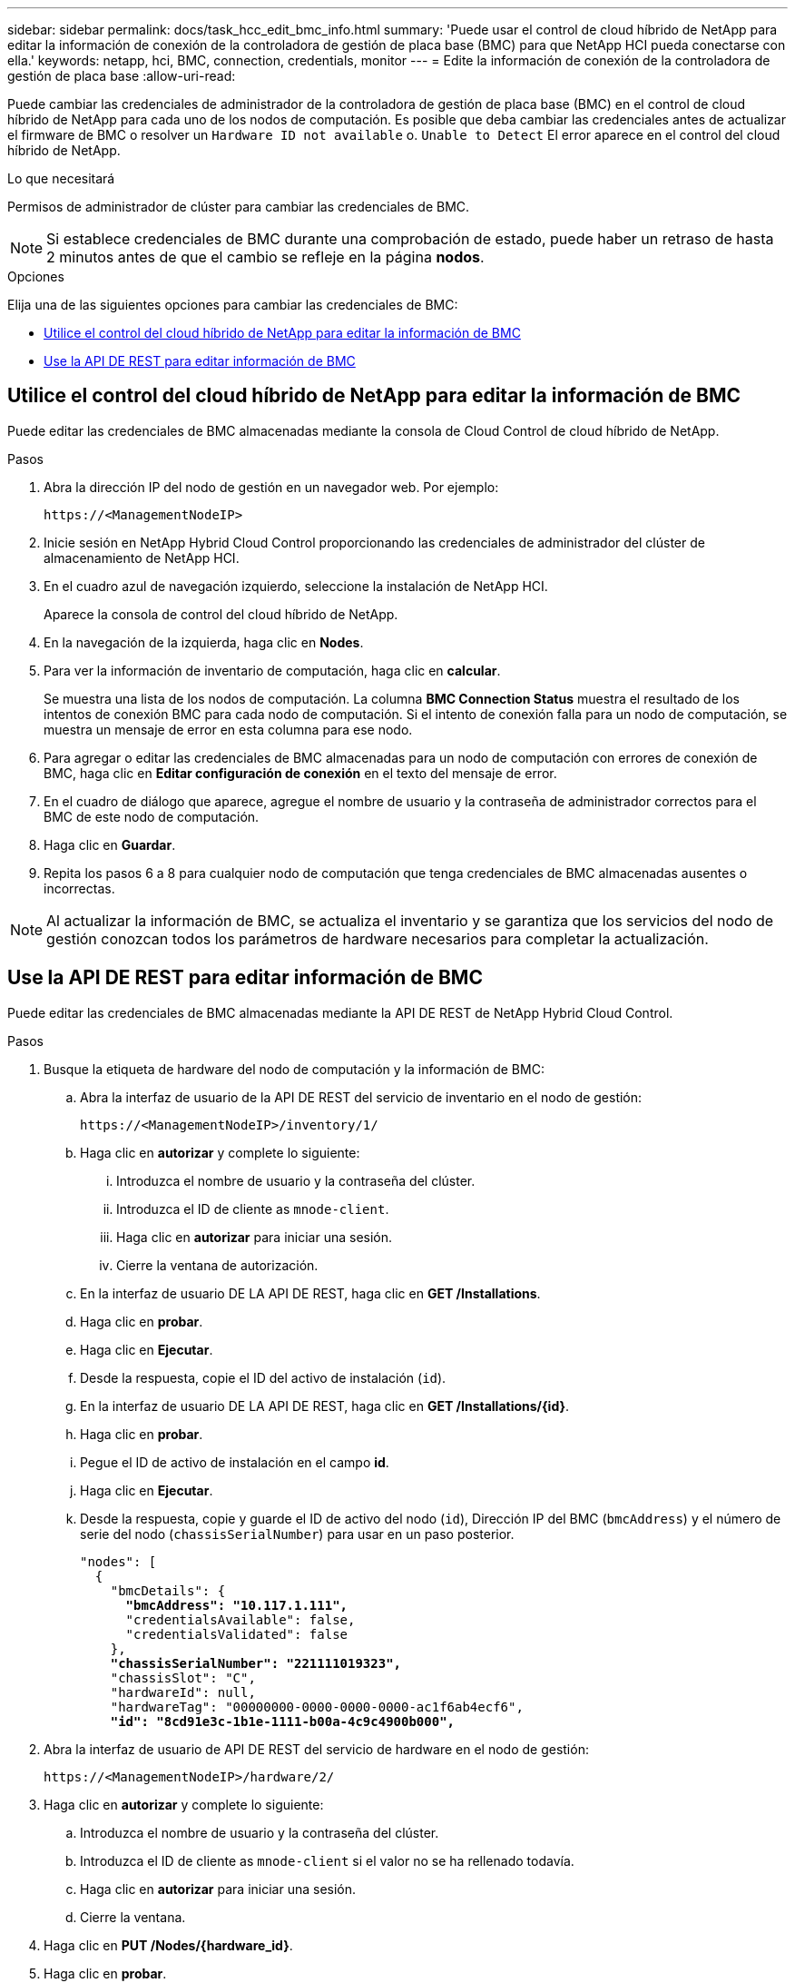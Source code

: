 ---
sidebar: sidebar 
permalink: docs/task_hcc_edit_bmc_info.html 
summary: 'Puede usar el control de cloud híbrido de NetApp para editar la información de conexión de la controladora de gestión de placa base (BMC) para que NetApp HCI pueda conectarse con ella.' 
keywords: netapp, hci, BMC, connection, credentials, monitor 
---
= Edite la información de conexión de la controladora de gestión de placa base
:allow-uri-read: 


[role="lead"]
Puede cambiar las credenciales de administrador de la controladora de gestión de placa base (BMC) en el control de cloud híbrido de NetApp para cada uno de los nodos de computación. Es posible que deba cambiar las credenciales antes de actualizar el firmware de BMC o resolver un `Hardware ID not available` o. `Unable to Detect` El error aparece en el control del cloud híbrido de NetApp.

.Lo que necesitará
Permisos de administrador de clúster para cambiar las credenciales de BMC.


NOTE: Si establece credenciales de BMC durante una comprobación de estado, puede haber un retraso de hasta 2 minutos antes de que el cambio se refleje en la página *nodos*.

.Opciones
Elija una de las siguientes opciones para cambiar las credenciales de BMC:

* <<Utilice el control del cloud híbrido de NetApp para editar la información de BMC>>
* <<Use la API DE REST para editar información de BMC>>




== Utilice el control del cloud híbrido de NetApp para editar la información de BMC

Puede editar las credenciales de BMC almacenadas mediante la consola de Cloud Control de cloud híbrido de NetApp.

.Pasos
. Abra la dirección IP del nodo de gestión en un navegador web. Por ejemplo:
+
[listing]
----
https://<ManagementNodeIP>
----
. Inicie sesión en NetApp Hybrid Cloud Control proporcionando las credenciales de administrador del clúster de almacenamiento de NetApp HCI.
. En el cuadro azul de navegación izquierdo, seleccione la instalación de NetApp HCI.
+
Aparece la consola de control del cloud híbrido de NetApp.

. En la navegación de la izquierda, haga clic en *Nodes*.
. Para ver la información de inventario de computación, haga clic en *calcular*.
+
Se muestra una lista de los nodos de computación. La columna *BMC Connection Status* muestra el resultado de los intentos de conexión BMC para cada nodo de computación. Si el intento de conexión falla para un nodo de computación, se muestra un mensaje de error en esta columna para ese nodo.

. Para agregar o editar las credenciales de BMC almacenadas para un nodo de computación con errores de conexión de BMC, haga clic en *Editar configuración de conexión* en el texto del mensaje de error.
. En el cuadro de diálogo que aparece, agregue el nombre de usuario y la contraseña de administrador correctos para el BMC de este nodo de computación.
. Haga clic en *Guardar*.
. Repita los pasos 6 a 8 para cualquier nodo de computación que tenga credenciales de BMC almacenadas ausentes o incorrectas.



NOTE: Al actualizar la información de BMC, se actualiza el inventario y se garantiza que los servicios del nodo de gestión conozcan todos los parámetros de hardware necesarios para completar la actualización.



== Use la API DE REST para editar información de BMC

Puede editar las credenciales de BMC almacenadas mediante la API DE REST de NetApp Hybrid Cloud Control.

.Pasos
. Busque la etiqueta de hardware del nodo de computación y la información de BMC:
+
.. Abra la interfaz de usuario de la API DE REST del servicio de inventario en el nodo de gestión:
+
[listing]
----
https://<ManagementNodeIP>/inventory/1/
----
.. Haga clic en *autorizar* y complete lo siguiente:
+
... Introduzca el nombre de usuario y la contraseña del clúster.
... Introduzca el ID de cliente as `mnode-client`.
... Haga clic en *autorizar* para iniciar una sesión.
... Cierre la ventana de autorización.


.. En la interfaz de usuario DE LA API DE REST, haga clic en *GET /Installations*.
.. Haga clic en *probar*.
.. Haga clic en *Ejecutar*.
.. Desde la respuesta, copie el ID del activo de instalación (`id`).
.. En la interfaz de usuario DE LA API DE REST, haga clic en *GET /Installations/{id}*.
.. Haga clic en *probar*.
.. Pegue el ID de activo de instalación en el campo *id*.
.. Haga clic en *Ejecutar*.
.. Desde la respuesta, copie y guarde el ID de activo del nodo (`id`), Dirección IP del BMC (`bmcAddress`) y el número de serie del nodo (`chassisSerialNumber`) para usar en un paso posterior.
+
[listing, subs="+quotes"]
----
"nodes": [
  {
    "bmcDetails": {
      *"bmcAddress": "10.117.1.111",*
      "credentialsAvailable": false,
      "credentialsValidated": false
    },
    *"chassisSerialNumber": "221111019323",*
    "chassisSlot": "C",
    "hardwareId": null,
    "hardwareTag": "00000000-0000-0000-0000-ac1f6ab4ecf6",
    *"id": "8cd91e3c-1b1e-1111-b00a-4c9c4900b000",*
----


. Abra la interfaz de usuario de API DE REST del servicio de hardware en el nodo de gestión:
+
[listing]
----
https://<ManagementNodeIP>/hardware/2/
----
. Haga clic en *autorizar* y complete lo siguiente:
+
.. Introduzca el nombre de usuario y la contraseña del clúster.
.. Introduzca el ID de cliente as `mnode-client` si el valor no se ha rellenado todavía.
.. Haga clic en *autorizar* para iniciar una sesión.
.. Cierre la ventana.


. Haga clic en *PUT /Nodes/{hardware_id}*.
. Haga clic en *probar*.
. Introduzca el ID de activo de nodo que guardó anteriormente en la `hardware_id` parámetro.
. Introduzca la siguiente información en la carga útil:
+
|===
| Parámetro | Descripción 


| `assetId` | El ID del activo de instalación (`id`) que guardó en el paso 1(f). 


| `bmcIp` | La dirección IP del BMC (`bmcAddress`) que guardó en el paso 1(k). 


| `bmcPassword` | Una contraseña actualizada para iniciar sesión en el BMC. 


| `bmcUsername` | Nombre de usuario actualizado para iniciar sesión en el BMC. 


| `serialNumber` | El número de serie del chasis del hardware. 
|===
+
Carga útil de ejemplo:

+
[listing]
----
{
  "assetId": "7bb41e3c-2e9c-2151-b00a-8a9b49c0b0fe",
  "bmcIp": "10.117.1.111",
  "bmcPassword": "mypassword1",
  "bmcUsername": "admin1",
  "serialNumber": "221111019323"
}
----
. Haga clic en *Ejecutar* para actualizar las credenciales del BMC. Un resultado satisfactorio devuelve una respuesta similar a la siguiente:
+
[listing]
----
{
  "credentialid": "33333333-cccc-3333-cccc-333333333333",
  "host_name": "hci-host",
  "id": "8cd91e3c-1b1e-1111-b00a-4c9c4900b000",
  "ip": "1.1.1.1",
  "parent": "abcd01y3-ab30-1ccc-11ee-11f123zx7d1b",
  "type": "BMC"
}
----




== Obtenga más información

* https://kb.netapp.com/Advice_and_Troubleshooting/Hybrid_Cloud_Infrastructure/NetApp_HCI/Known_issues_and_workarounds_for_Compute_Node_upgrades["Problemas conocidos y soluciones alternativas para actualizaciones de nodos de computación"^]
* https://docs.netapp.com/us-en/vcp/index.html["Plugin de NetApp Element para vCenter Server"^]


